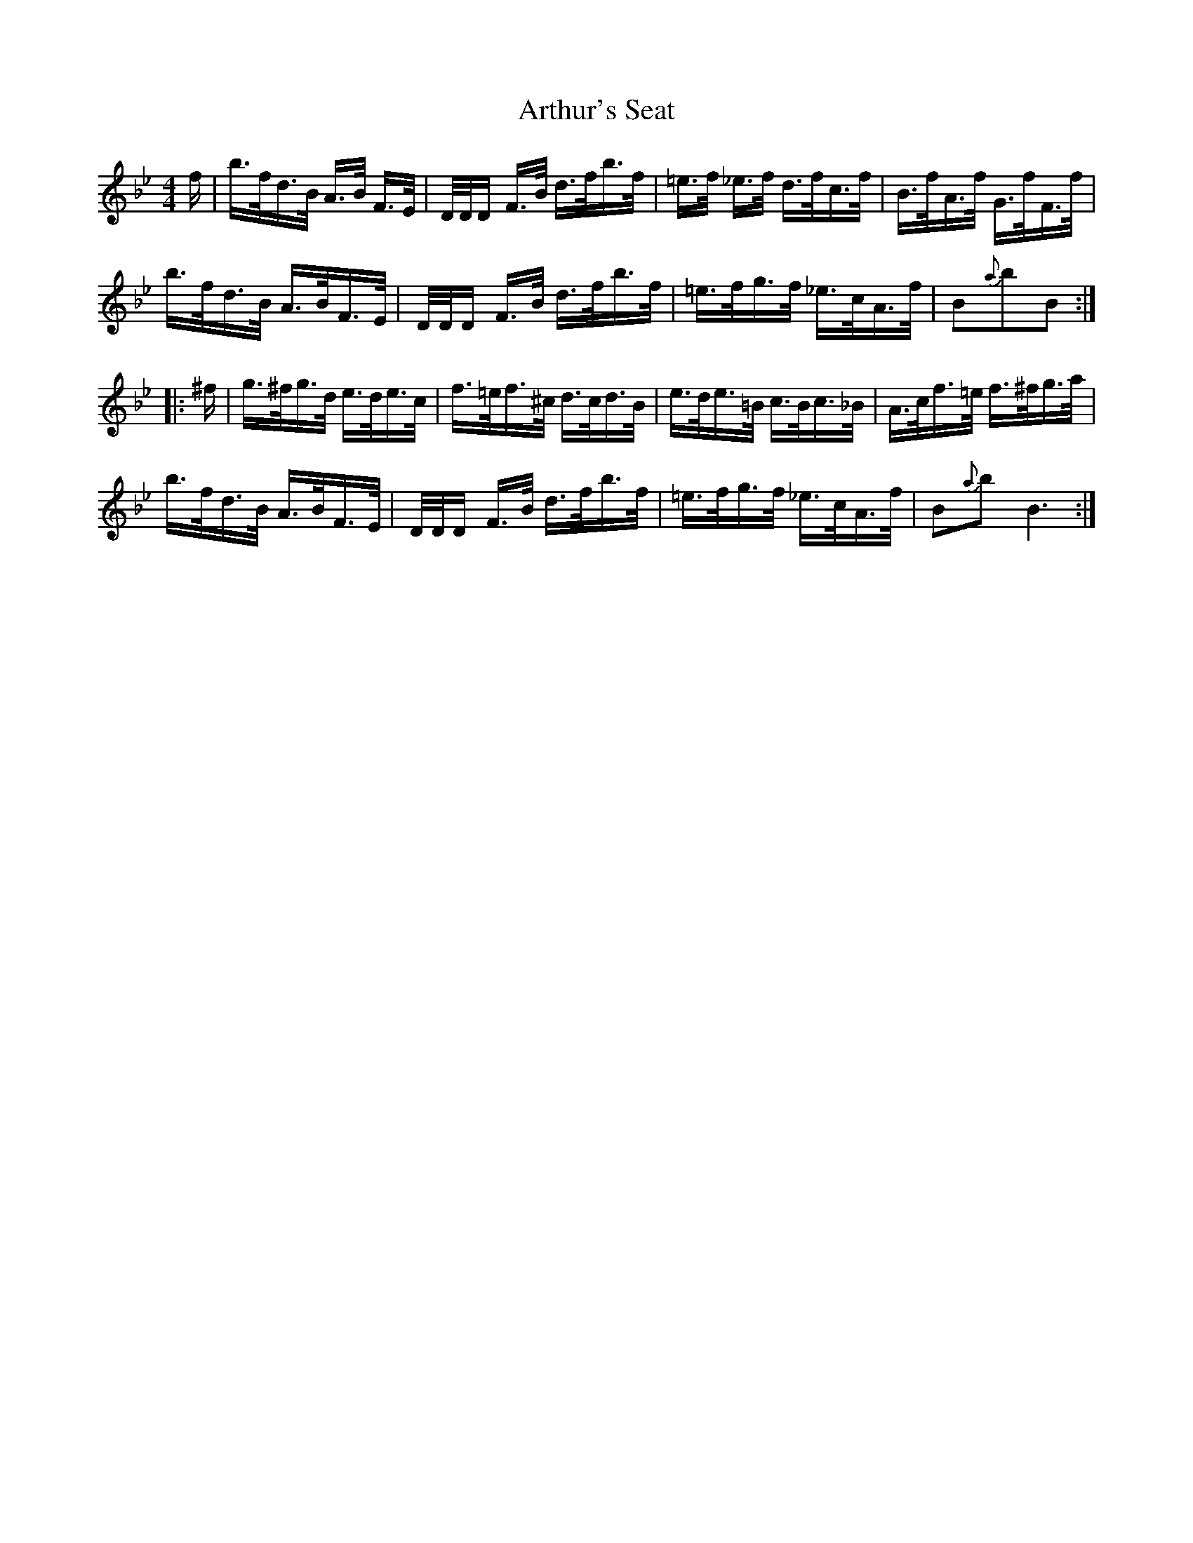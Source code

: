 X: 1976
T: Arthur's Seat
R: hornpipe
M: 4/4
K: Gmajor
K: Bb
f/|b/>f/d/>B/ A/>B/ F/>E/|D/4D/4D/ F/>B/ d/>f/b/>f/|=e/>f/ _e/>f/ d/>f/c/>f/|B/>f/A/>f/ G/>f/F/>f/|
b/>f/d/>B/ A/>B/F/>E/|D/4D/4D/ F/>B/ d/>f/b/>f/|=e/>f/g/>f/ _e/>c/A/>f/|B{a}bB:|
|:^f/|g/>^f/g/>d/ e/>d/e/>c/|f/>=e/f/>^c/ d/>c/d/>B/|e/>d/e/>=B/ c/>B/c/>_B/|A/>c/f/>=e/ f/>^f/g/>a/|
b/>f/d/>B/ A/>B/F/>E/|D/4D/4D/ F/>B/ d/>f/b/>f/|=e/>f/g/>f/ _e/>c/A/>f/|B{a}bB3:|

